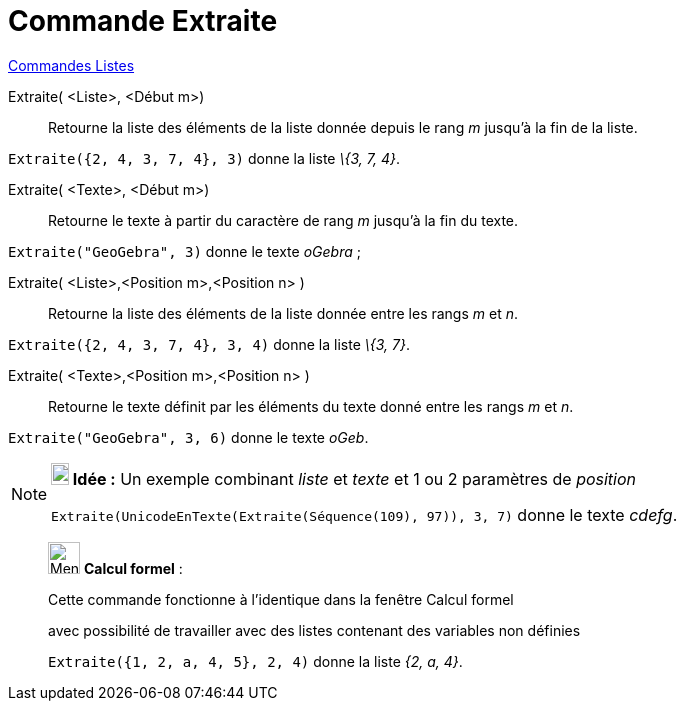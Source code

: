 = Commande Extraite
:page-en: commands/Take
ifdef::env-github[:imagesdir: /fr/modules/ROOT/assets/images]

xref:commands/Commandes_Listes.adoc[Commandes Listes] 

Extraite( <Liste>, <Début m>)::
  Retourne la liste des éléments de la liste donnée depuis le rang _m_ jusqu'à la fin de la liste.

[EXAMPLE]
====

`++Extraite({2, 4, 3, 7, 4}, 3)++` donne la liste _\{3, 7, 4}_.

====

Extraite( <Texte>, <Début m>)::
  Retourne le texte à partir du caractère de rang _m_ jusqu'à la fin du texte.

[EXAMPLE]
====

`++Extraite("GeoGebra", 3)++` donne le texte _oGebra_ ;

====

Extraite( <Liste>,<Position m>,<Position n> )::
  Retourne la liste des éléments de la liste donnée entre les rangs _m_ et _n_.

[EXAMPLE]
====

`++Extraite({2, 4, 3, 7, 4}, 3, 4)++` donne la liste _\{3, 7}_.

====

Extraite( <Texte>,<Position m>,<Position n> )::
  Retourne le texte définit par les éléments du texte donné entre les rangs _m_ et _n_.

[EXAMPLE]
====

`++Extraite("GeoGebra", 3, 6)++` donne le texte _oGeb_.

====

[NOTE]
====

*image:18px-Bulbgraph.png[Note,title="Note",width=18,height=22] Idée :* Un exemple combinant _liste_ et _texte_ et 1 ou
2 paramètres de _position_

`++Extraite(UnicodeEnTexte(Extraite(Séquence(109), 97)), 3, 7)++` donne le texte _cdefg_.

====

____________________________________________________________

image:32px-Menu_view_cas.svg.png[Menu view cas.svg,width=32,height=32] *Calcul formel* :

Cette commande fonctionne à l'identique dans la fenêtre Calcul formel

avec possibilité de travailler avec des listes contenant des variables non définies

[EXAMPLE]
====

`++Extraite({1, 2, a, 4, 5}, 2, 4)++` donne la liste _{2, a, 4}_.

====
